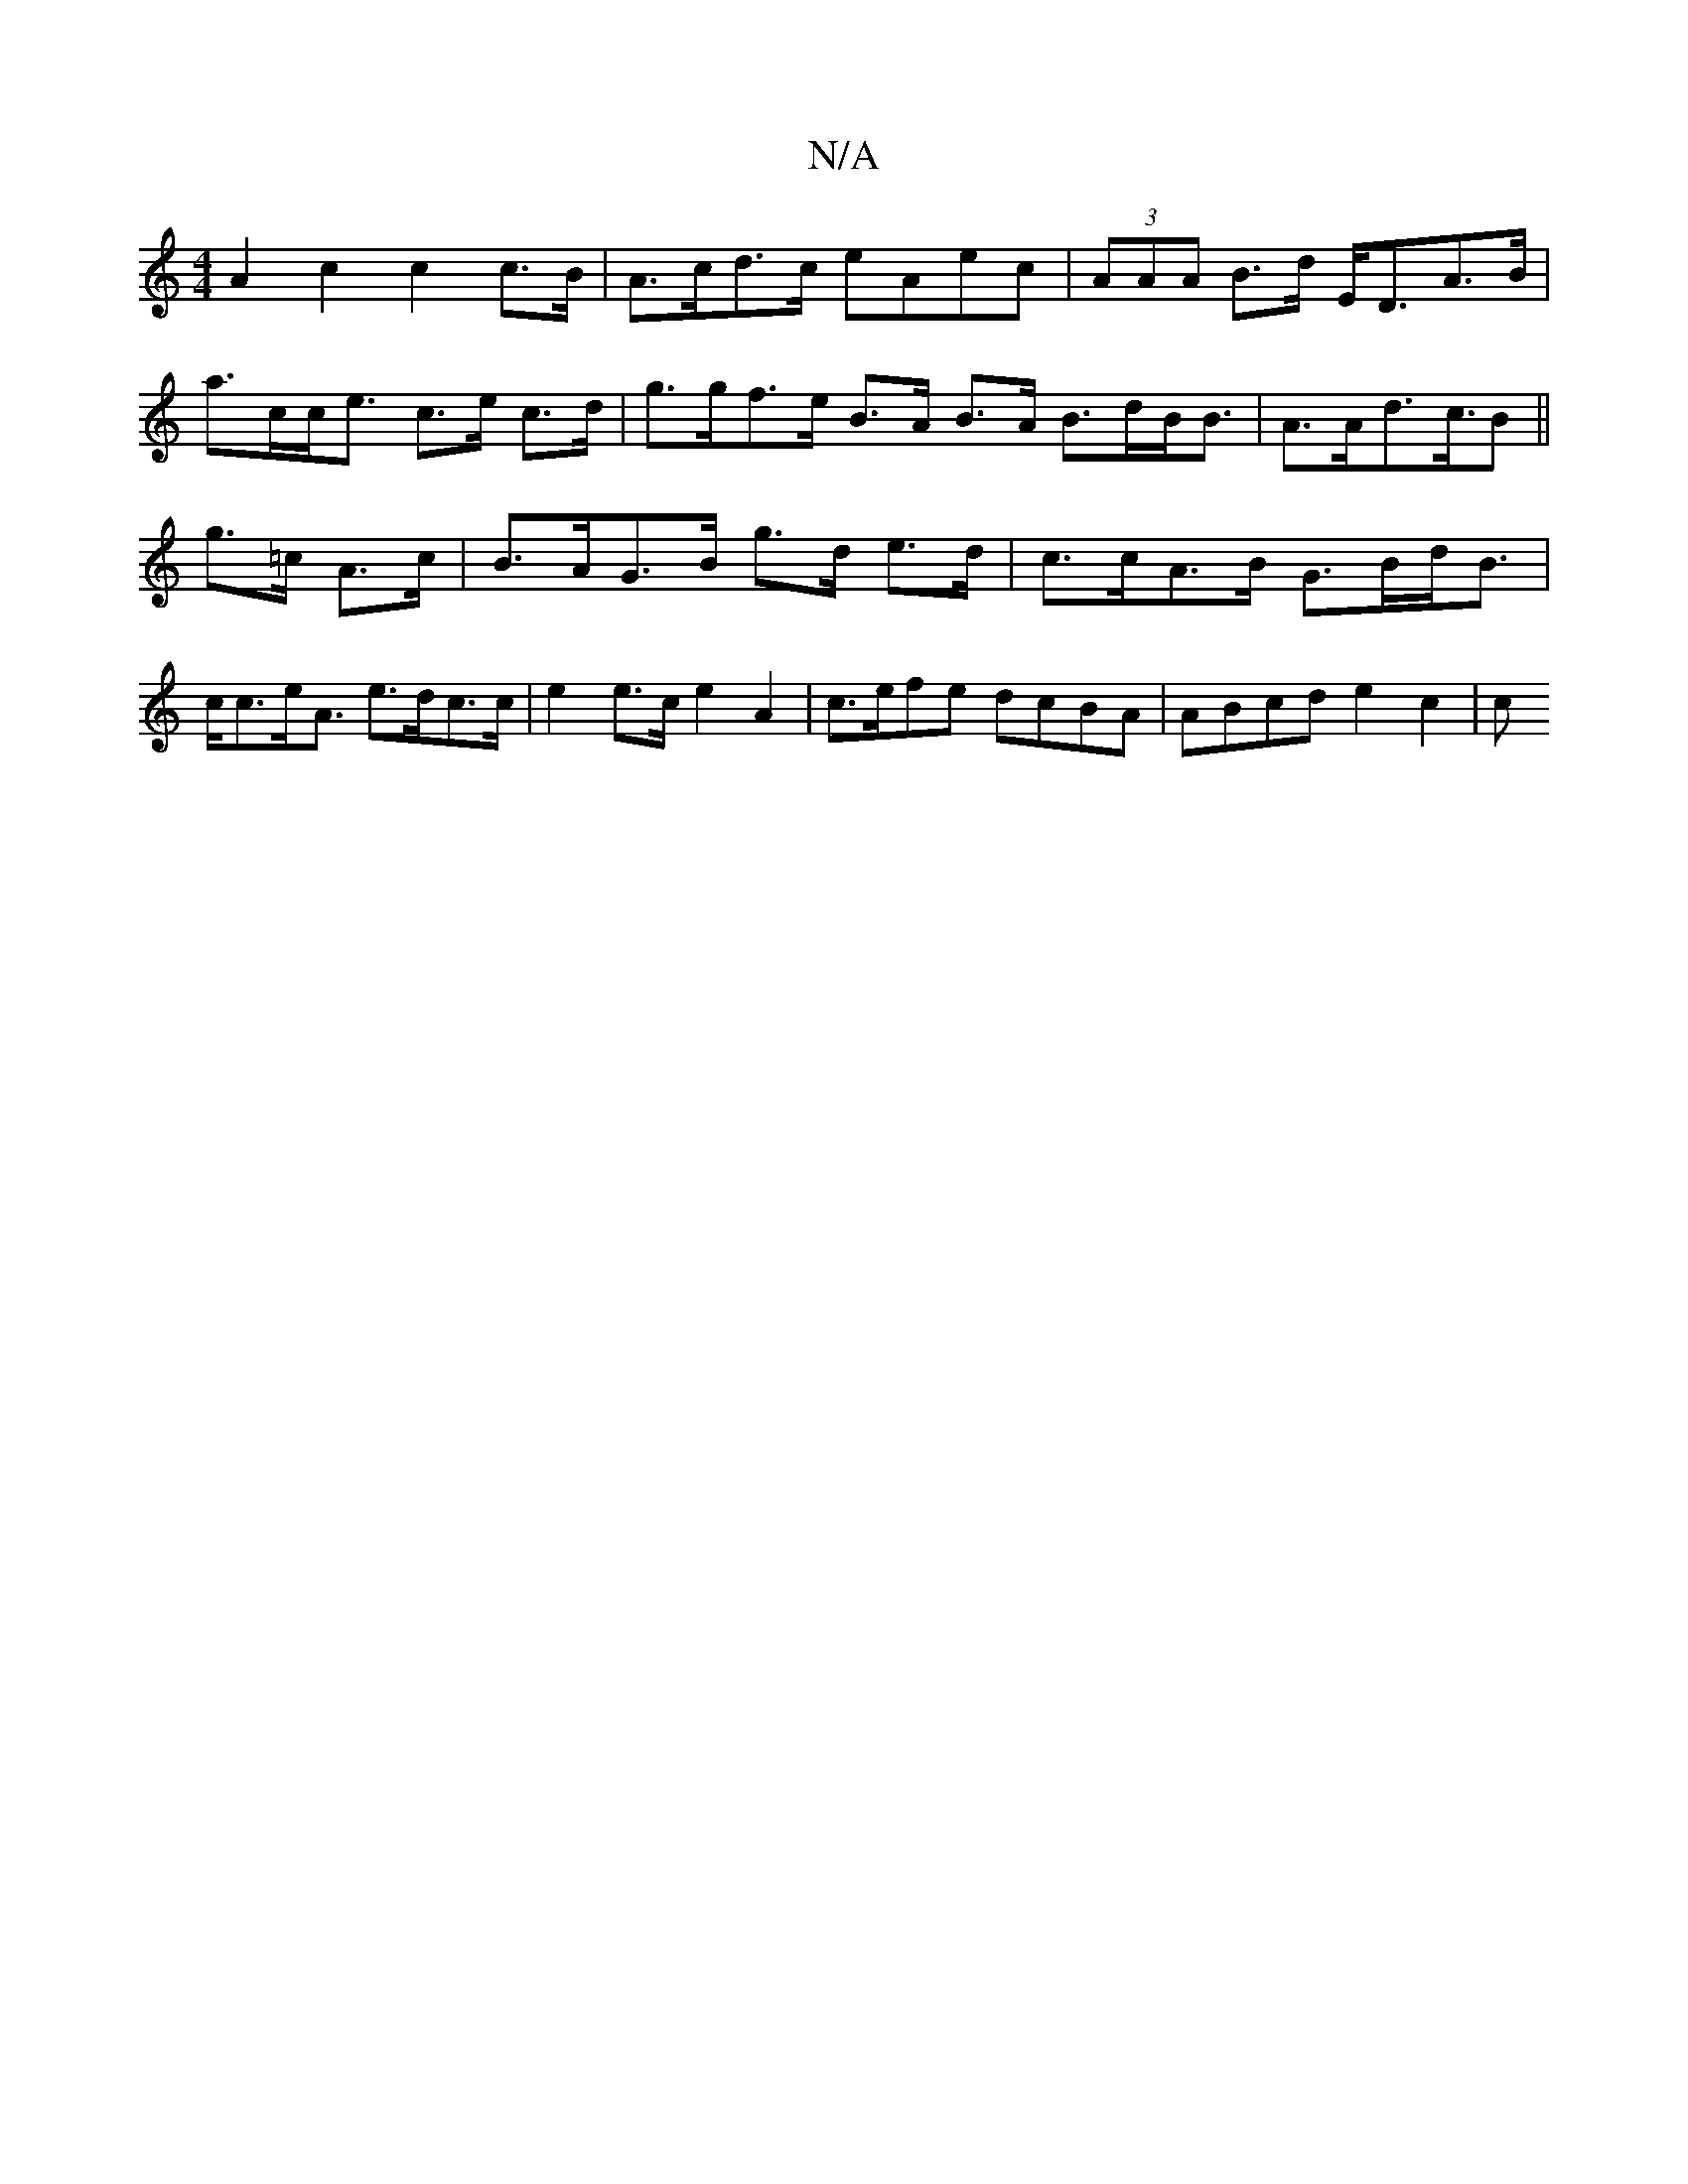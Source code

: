 X:1
T:N/A
M:4/4
R:N/A
K:Cmajor
 A2 c2 c2c>B | A>cd>c eAec | (3AAA B>d E<DA>B | a>cc<e c>e c>d|g>gf>e B>A B>A B>dB<B | A>Ad>c>B2 ||
g>=c A>c | B>AG>B g>d e>d | c>cA>B G>Bd<B | c<ce<A e>dc>c | e2e>c e2 A2 | c>efe dcBA | ABcd e2c2 | c